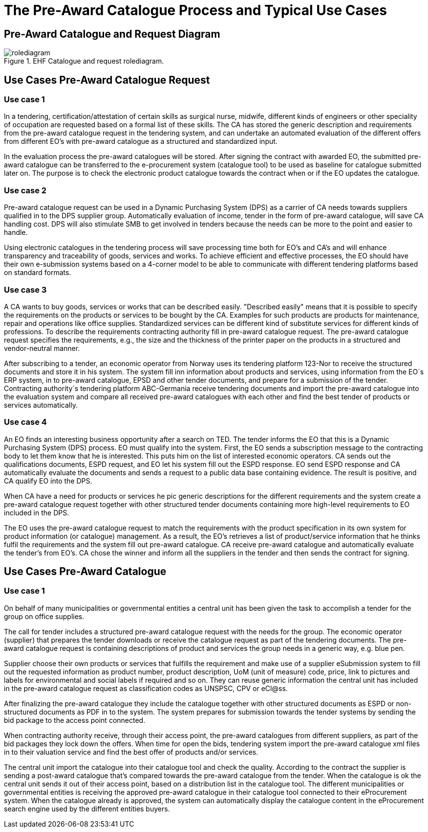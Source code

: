 
= The Pre-Award Catalogue Process and Typical Use Cases


== Pre-Award Catalogue and Request Diagram

.EHF Catalogue and request rolediagram.
image::images/rolediagram.png[align="center"]

== Use Cases Pre-Award Catalogue Request

=== Use case 1

In a tendering, certification/attestation of certain skills as surgical nurse, midwife, different kinds of engineers or other speciality of occupation are requested based on a formal list of these skills. The CA has stored the generic description and requirements from the pre-award catalogue request in the tendering system, and can undertake an automated evaluation of the different offers from different EO's with pre-award catalogue as a structured and standardized input.

In the evaluation process the pre-award catalogues will be stored. After signing the contract with awarded EO, the submitted pre-award catalogue can be transferred to the e-procurement system (catalogue tool) to be used as baseline for catalogue submitted later on. The purpose is to check the electronic product catalogue towards the contract when or if the EO updates the catalogue.

=== Use case 2

Pre-award catalogue request can be used in a Dynamic Purchasing System (DPS) as a carrier of CA needs towards suppliers qualified in to the DPS supplier group. Automatically evaluation of income, tender in the form of pre-award catalogue, will save CA handling cost. DPS will also stimulate SMB to get involved in tenders because the needs can be more to the point and easier to handle.

Using electronic catalogues in the tendering process will save processing time both for EO's and CA's and will enhance transparency and traceability of goods, services and works. To achieve efficient and effective processes, the EO should have their own e-submission systems based on a 4-corner model to be able to communicate with different tendering platforms based on standard formats.


=== Use case 3

A CA wants to buy goods, services or works that can be described easily. "Described easily" means that it is possible to specify the requirements on the products or services to be bought by the CA. Examples for such products are products for maintenance, repair and operations like office supplies. Standardized services can be different kind of substitute services for different kinds of professions. To describe the requirements contracting authority fill in pre-award catalogue request. The pre-award catalogue request specifies the requirements, e.g., the size and the thickness of the printer paper on the products in a structured and vendor-neutral manner.

After subscribing to a tender, an economic operator from Norway uses its tendering platform 123-Nor to receive the structured documents and store it in his system.  The system fill inn information about products and services, using information from the EO´s ERP system, in to pre-award catalogue, EPSD and other tender documents, and prepare for a submission of the tender. Contracting authority´s tendering platform ABC-Germania receive tendering documents and import the pre-award catalogue into the evaluation system and compare all received pre-award catalogues with each other and find the best tender of products or services automatically.

=== Use case 4

An EO finds an interesting business opportunity after a search on TED. The tender informs the EO that this is a Dynamic Purchasing System (DPS) process. EO must qualify into the system. First, the EO sends a subscription message to the contracting body to let them know that he is interested. This puts him on the list of interested economic operators. CA sends out the qualifications documents, ESPD request, and EO let his system fill out the ESPD response. EO send ESPD response and CA automatically evaluate the documents and sends a request to a public data base containing evidence. The result is positive, and CA qualify EO into the DPS.

When CA have a need for products or services he pic generic descriptions for the different requirements and the system create a pre-award catalogue request together with other structured tender documents containing more high-level requirements to EO included in the DPS.

The EO uses the pre-award catalogue request to match the requirements with the product specification in its own system for product information (or catalogue) management. As a result, the EO's retrieves a list of product/service information that he thinks fulfil the requirements and the system fill out pre-award catalogue. CA receive pre-award catalogue and automatically evaluate the tender's from EO's.  CA chose the winner and inform all the suppliers in the tender and then sends the contract for signing.


== Use Cases Pre-Award Catalogue

=== Use case 1

On behalf of many municipalities or governmental entities a central unit has been given the task to accomplish a tender for the group on office supplies.

The call for tender includes a structured pre-award catalogue request with the needs for the group. The economic operator (supplier) that prepares the tender downloads or receive the catalogue request as part of the tendering documents. The pre-award catalogue request is containing descriptions of product and services the group needs in a generic way, e.g. blue pen.

Supplier choose their own products or services that fulfills the requirement and make use of a supplier eSubmission system to fill out the requested information as product number, product description, UoM (unit of measure) code, price, link to pictures and labels for environmental and social labels if required and so on. They can reuse generic information the central unit has included in the pre-award catalogue request as classification codes as UNSPSC, CPV or eCl@ss.

After finalizing the pre-award catalogue they include the catalogue together with other structured documents as ESPD or non-structured documents as PDF in to the system. The system prepares for submission towards the tender systems by sending the bid package to the access point connected.

When contracting authority receive, through their access point, the pre-award catalogues from different suppliers, as part of the bid packages they lock down the offers. When time for open the bids, tendering system import the pre-award catalogue xml files in to their valuation service and find the best offer of products and/or services.

The central unit import the catalogue into their catalogue tool and check the quality. According to the contract the supplier is sending a post-award catalogue that’s compared towards the pre-award catalogue from the tender. When the catalogue is ok the central unit sends it out of their access point, based on a distribution list in the catalogue tool. The different municipalities or governmental entities is receiving the approved pre-award catalogue in their catalogue tool connected to their eProcurement system. When the catalogue already is approved, the system can automatically display the catalogue content in the eProcurement search engine used by the different entities buyers.